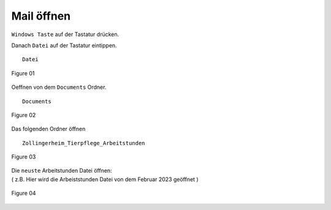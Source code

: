 Mail öffnen
===========

``Windows Taste`` auf der Tastatur drücken.

Danach ``Datei`` auf der Tastatur eintippen. ::

        Datei

.. figure:: /images/fig_01.png
   :alt: alt text goes here
   :align: center
   :scale: 50 %

   Figure 01

Oeffnen von dem ``Documents`` Ordner. ::

        Documents

.. figure:: /images/fig_02.png
   :alt: alt text goes here
   :align: center
   :scale: 50 %

   Figure 02

Das folgenden Ordner öffnen ::

        Zollingerheim_Tierpflege_Arbeitstunden

.. figure:: /images/fig_03.png
   :alt: alt text goes here
   :align: center
   :scale: 50 %

   Figure 03

| Die ``neuste`` Arbeitstunden Datei öffnen:
| ( z.B. Hier wird die Arbeiststunden Datei von dem Februar 2023 geöffnet )

.. figure:: /images/fig_04.png
   :alt: alt text goes here
   :align: center
   :scale: 50 %

   Figure 04
